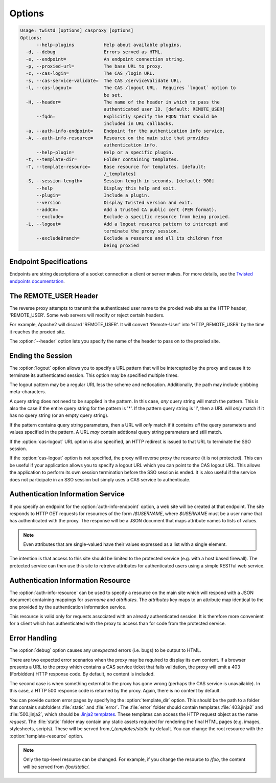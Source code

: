 =======
Options
=======

.. code-block:: console

    Usage: twistd [options] casproxy [options]
    Options:
          --help-plugins           Help about available plugins.
      -d, --debug                  Errors served as HTML.
      -e, --endpoint=              An endpoint connection string.
      -p, --proxied-url=           The base URL to proxy.
      -c, --cas-login=             The CAS /login URL.
      -s, --cas-service-validate=  The CAS /serviceValidate URL.
      -l, --cas-logout=            The CAS /logout URL.  Requires `logout` option to
                                   be set.
      -H, --header=                The name of the header in which to pass the
                                   authenticated user ID. [default: REMOTE_USER]
          --fqdn=                  Explicitly specify the FQDN that should be
                                   included in URL callbacks.
      -a, --auth-info-endpoint=    Endpoint for the authentication info service.
      -A, --auth-info-resource=    Resource on the main site that provides
                                   authentication info.
          --help-plugin=           Help or a specific plugin.
      -t, --template-dir=          Folder containing templates.
      -T, --template-resource=     Base resource for templates. [default:
                                   /_templates]
      -S, --session-length=        Session length in seconds. [default: 900]
          --help                   Display this help and exit.
          --plugin=                Include a plugin.
          --version                Display Twisted version and exit.
          --addCA=                 Add a trusted CA public cert (PEM format).
          --exclude=               Exclude a specific resource from being proxied.
      -L, --logout=                Add a logout resource pattern to intercept and
                                   terminate the proxy session.
          --excludeBranch=         Exclude a resource and all its children from
                                   being proxied

-----------------------
Endpoint Specifications
-----------------------

Endpoints are string descriptions of a socket connection a client or
server makes.  For more details, see the `Twisted endpoints documentation`_.

----------------------
The REMOTE_USER Header
----------------------
The reverse proxy attempts to transmit the authenticated user name to the proxied
web site as the HTTP header, 'REMOTE_USER'.  Some web servers will modify or
reject certain headers.  

For example, Apache2 will discard 'REMOTE_USER'.  It will convert 'Remote-User' 
into 'HTTP_REMOTE_USER' by the time it reaches the proxied site.

The :option:`--header` option lets you specify the name of the header to pass on
to the proxied site.

------------------
Ending the Session
------------------

The :option:`logout` option allows you to specify a URL pattern that will be
intercepted by the proxy and cause it to terminate its authenticated session.
This option may be specified multiple times.

The logout pattern may be a regular URL less the scheme and netlocation.  
Additionally, the path may include globbing meta-characters.

A query string does not need to be supplied in the pattern.  In this case, 
*any* query string will match the pattern.  This is also the case if the 
entire query string for the pattern is '*'.  If the pattern query string 
is '!', then a URL will *only* match if it has no query string (or an 
empty query string).

If the pattern contains query string parameters, then a URL will *only* match
if it contains *all* the query parameters and values specified in the pattern.
A URL *may* contain addtional query string parameters and still match.

If the :option:`cas-logout` URL option is also specified, an HTTP redirect is 
issued to that URL to terminate the SSO session.

If the :option:`cas-logout` option is not specified, the proxy will reverse 
proxy the resource (it is not protected).  This can be useful if your application
allows you to specify a logout URL which you can point to the CAS logout URL.
This allows the application to perform its own session termination before the
SSO session is ended.  It is also useful if the service does not participate in
an SSO session but simply uses a CAS service to authenticate.

----------------------------------
Authentication Information Service
----------------------------------

If you specify an endpoint for the :option:`auth-info-endpoint` option, a
web site will be created at that endpoint.  The site responds to HTTP GET 
requests for resources of the form `/$USERNAME`, where `$USERNAME` must be
a user name that has authenticated with the proxy.  The response will be
a JSON document that maps attribute names to lists of values.

.. NOTE::

    Even attributes that are single-valued have their values expressed as
    a list with a single element.

The intention is that access to this site should be limited to the protected 
service (e.g. with a host based firewall).  The protected service can then
use this site to retreive attributes for authenticated users using a simple
RESTful web service.

-----------------------------------
Authentication Information Resource
-----------------------------------

The :option:`auth-info-resource` can be used to specify a resource on the main
site which will respond with a JSON document containing mappings for *username*
and *attributes*.  The *attributes* key maps to an attribute map identical to
the one provided by the authentication information service.

This resource is valid only for requests associated with an already 
authenticated session.  It is therefore more convenient for a client which
has authenticated with the proxy to access than for code from the protected
service.

--------------
Error Handling
--------------

The :option:`debug` option causes any *unexpected* errors (i.e. bugs) to be output to HTML.

There are two expected error scenarios when the proxy may be required to display its own content.
If a browser presents a URL to the proxy which contains a CAS service ticket that fails validation,
the proxy will emit a 403 (Forbidden) HTTP response code.  By default, no content is included.

The second case is when something external to the proxy has gone wrong (perhaps the CAS service
is unavailable).  In this case, a HTTP 500 response code is returned by the proxy.  Again, there
is no content by default.

You can provide custom error pages by specifying the :option:`template_dir` option.  This should
be the path to a folder that contains subfolders :file:`static` and :file:`error`.  The 
:file:`error` folder should contain templates :file:`403.jinja2` and :file:`500.jinja2`, which
should be `Jinja2 templates`_.  These templates can access the HTTP request object as the name 
`request`.  The :file:`static` folder may contain any static assets required for rendering the
final HTML pages (e.g. images, stylesheets, scripts).  These will be served from 
`/_templates/static` by default.  You can change the root resource with the 
:option:`template-resource` option.

.. note::

    Only the top-level resource can be changed.  For example, if you change the resource to
    `/foo`, the content will be served from `/foo/static/`.


.. _Twisted endpoints documentation: https://twistedmatrix.com/documents/current/core/howto/endpoints.html
.. _Jinja2 templates: http://jinja.pocoo.org/
